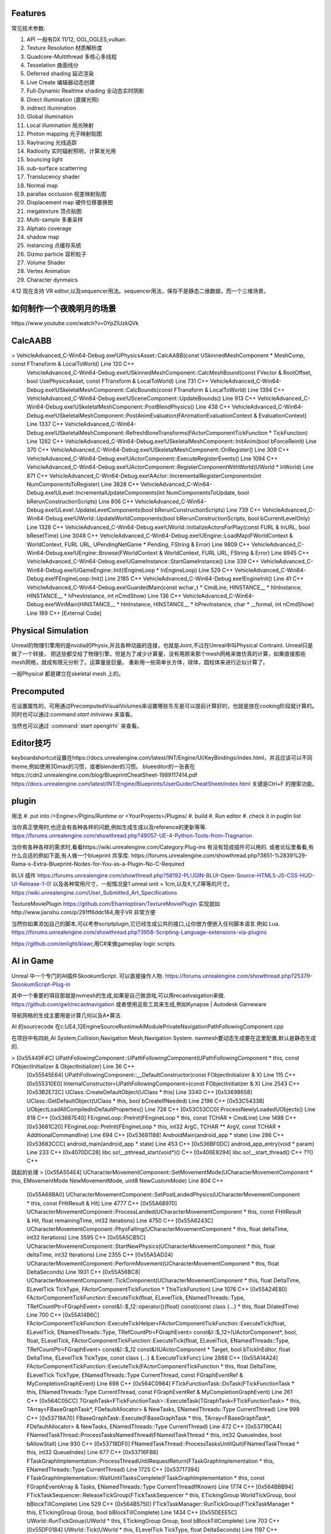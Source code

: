 

Features
=========

常见技术参数:

#. API 一般有DX 11/12, OGL,OGLES,vulkan.

#. Texture Resolution 材质解析度
#. Quadcore-Multithread 多核心多线程
#. Tesselation 曲面线分
#. Deferred shading 延迟渲染
#. Live Create 编辑器动态创建
#. Full-Dynamic Realtime shading 全动态实时阴影
#. Direct illumination (直接光照)
#. indirect illumination 
#. Global illumination
#. Local illumination 局光映射
#. Photon mapping 光子映射贴图
#. Raytracing 光线追踪
#. Radiosity 实时辐射照明，计算发光用
#. bouncing light  
#. sub-surface scatterring
#. Translucency shader
#. Normal map
#. parallax occlusion 视差映射贴图
#. Displacement map 硬件位移置换图
#. megatexture 顶点贴图
#. Multi-sample 多重采样
#. Alphato coverage
#. shadow map
#. instancing 点缓存系统
#. Gizmo particle 容积粒子
#. Volume Shader 
#. Vertex Animation
#. Character dynmaics



4.12 现在支持 VR editor,以及sequencer用法。sequencer用法，保存不是静态二维数据，而一个三维场景。



如何制作一个夜晚明月的场景 
==========================

​https://www.youtube.com/watch?v=0YpZlUzkQVk



CalcAABB
=========

>	VehicleAdvanced_C-Win64-Debug.exe!UPhysicsAsset::CalcAABB(const USkinnedMeshComponent * MeshComp, const FTransform & LocalToWorld) Line 120	C++
 	VehicleAdvanced_C-Win64-Debug.exe!USkinnedMeshComponent::CalcMeshBound(const FVector & RootOffset, bool UsePhysicsAsset, const FTransform & LocalToWorld) Line 731	C++
 	VehicleAdvanced_C-Win64-Debug.exe!USkeletalMeshComponent::CalcBounds(const FTransform & LocalToWorld) Line 1394	C++
 	VehicleAdvanced_C-Win64-Debug.exe!USceneComponent::UpdateBounds() Line 913	C++
 	VehicleAdvanced_C-Win64-Debug.exe!USkeletalMeshComponent::PostBlendPhysics() Line 438	C++
 	VehicleAdvanced_C-Win64-Debug.exe!USkeletalMeshComponent::PostAnimEvaluation(FAnimationEvaluationContext & EvaluationContext) Line 1337	C++
 	VehicleAdvanced_C-Win64-Debug.exe!USkeletalMeshComponent::RefreshBoneTransforms(FActorComponentTickFunction * TickFunction) Line 1262	C++
 	VehicleAdvanced_C-Win64-Debug.exe!USkeletalMeshComponent::InitAnim(bool bForceReinit) Line 370	C++
 	VehicleAdvanced_C-Win64-Debug.exe!USkeletalMeshComponent::OnRegister() Line 309	C++
 	VehicleAdvanced_C-Win64-Debug.exe!UActorComponent::ExecuteRegisterEvents() Line 1094	C++
 	VehicleAdvanced_C-Win64-Debug.exe!UActorComponent::RegisterComponentWithWorld(UWorld * InWorld) Line 871	C++
 	VehicleAdvanced_C-Win64-Debug.exe!AActor::IncrementalRegisterComponents(int NumComponentsToRegister) Line 3828	C++
 	VehicleAdvanced_C-Win64-Debug.exe!ULevel::IncrementalUpdateComponents(int NumComponentsToUpdate, bool bRerunConstructionScripts) Line 806	C++
 	VehicleAdvanced_C-Win64-Debug.exe!ULevel::UpdateLevelComponents(bool bRerunConstructionScripts) Line 739	C++
 	VehicleAdvanced_C-Win64-Debug.exe!UWorld::UpdateWorldComponents(bool bRerunConstructionScripts, bool bCurrentLevelOnly) Line 1328	C++
 	VehicleAdvanced_C-Win64-Debug.exe!UWorld::InitializeActorsForPlay(const FURL & InURL, bool bResetTime) Line 3048	C++
 	VehicleAdvanced_C-Win64-Debug.exe!UEngine::LoadMap(FWorldContext & WorldContext, FURL URL, UPendingNetGame * Pending, FString & Error) Line 9809	C++
 	VehicleAdvanced_C-Win64-Debug.exe!UEngine::Browse(FWorldContext & WorldContext, FURL URL, FString & Error) Line 8945	C++
 	VehicleAdvanced_C-Win64-Debug.exe!UGameInstance::StartGameInstance() Line 339	C++
 	VehicleAdvanced_C-Win64-Debug.exe!UGameEngine::Init(IEngineLoop * InEngineLoop) Line 529	C++
 	VehicleAdvanced_C-Win64-Debug.exe!FEngineLoop::Init() Line 2185	C++
 	VehicleAdvanced_C-Win64-Debug.exe!EngineInit() Line 41	C++
 	VehicleAdvanced_C-Win64-Debug.exe!GuardedMain(const wchar_t * CmdLine, HINSTANCE__ * hInInstance, HINSTANCE__ * hPrevInstance, int nCmdShow) Line 136	C++
 	VehicleAdvanced_C-Win64-Debug.exe!WinMain(HINSTANCE__ * hInInstance, HINSTANCE__ * hPrevInstance, char * __formal, int nCmdShow) Line 189	C++
 	[External Code]	


Physical Simulation
===================

Unreal的物理引擎用的是nvidia的Physix,并且各种动画的连接，也就是Joint,不过在Unreal中叫Physical Contraint. Unreal只是做了一个转接，
把这些都交给了物理引擎。但是为了减少计算量，没有用原来那个mesh网格来做仿真的计算，如果直接那些mesh网格，就成有限元分析了。运算量是巨量。
重新用一些简单长方体，球体，圆柱体来进行近似计算了。 

一般Physical 都是建立在skeletal mesh 上的。



Precomputed 
===========

在设置属性的，可用通过PrecomputedVisualVolumes来设置哪些东东是可以提前计算好的，也就是放在cooking阶段就计算的。
同时也可以通过:command:`start initviews` 来查看。 

当然也可以通过 :command:`start openglrhi` 来查看。


Editor技巧
==========

keyboardshortcut设置在https://docs.unrealengine.com/latest/INT/Engine/UI/KeyBindings/index.html，并且应该可以不同theme,例如使用3Dmax的习惯，或者blender的习惯。
blueeditor的一张表在https://cdn2.unrealengine.com/blog/BlueprintCheatSheet-1989117414.pdf
https://docs.unrealengine.com/latest/INT/Engine/Blueprints/UserGuide/CheatSheet/index.html
关键是Ctrl+F 的搜索功能。


plugin
=======

用法
#. put into /<Engine>/Plgins/Runtime or <YourProjects>/Plugins/
#. build 
#. Run editor 
#. check it in puglin list

当你真正使用时,也还会有各种各样的问题,例如生成生成以及reference的更新等等.
https://forums.unrealengine.com/showthread.php?49057-UE-4-Python-Tools-from-Tragnarion

当你有各种各样的需求时,看看https://wiki.unrealengine.com/Category:Plug-ins 有没有现成插件可以用的.
或者论坛里看看,有什么合适的例如下面,有人做一个blueprint 共享库.
https://forums.unrealengine.com/showthread.php?3851-%2839%29-Rama-s-Extra-Blueprint-Nodes-for-You-as-a-Plugin-No-C-Required

BLUI 插件
https://forums.unrealengine.com/showthread.php?58192-PLUGIN-BLUI-Open-Source-HTML5-JS-CSS-HUD-UI-Release-1-0!
以及各种常用尺寸，一般情况是1 unreal unit = 1cm,以及X,Y,Z等等的尺寸。
https://wiki.unrealengine.com/User_Submitted_Art_Specifications

TextureMoviePlugin
https://github.com/Ehamloptiran/TextureMoviePlugin 实现就如http://www.jianshu.com/p/291ff6ddc164,用于VR 非常方便

当然你如果添加自己的脚本,可以考参scriptplugin,它已经生成公共的接口,让你很方便嵌入任何脚本语言.例如
Lua.
https://forums.unrealengine.com/showthread.php?3958-Scripting-Language-extensions-via-plugins

https://github.com/enlight/klawr,用C#来做gameplay logic scripts.



AI in Game
==========

Unreal 中一个专门的AI插件SkookumScript. 可以直接操作人物.
https://forums.unrealengine.com/showthread.php?25379-SkookumScript-Plug-in

其中一个重要的項目那就是nvmesh的生成,如果是自己做游戏,可以用recastvaigation来做.
https://github.com/gwli/recastnavigation
或者使用这些工具来生成,例如Kynapse | Autodesk Gameware

导航网格的生成主要用是计算几何以及A*算法.

AI 的sourcecode 在c:\UE4_12\Engine\Source\Runtime\AIModule\Private\Navigation\PathFollowingComponent.cpp

在项目中有四处,AI System,Collision,Navigation Mesh,Navigation System.
navmesh要动态生成要在这里配置,默认是静态生成的.

>	[0x55449F4C] UPathFollowingComponent::UPathFollowingComponent(UPathFollowingComponent * this, const FObjectInitializer & ObjectInitializer) Line 36	C++
 	[0x55545E64] UPathFollowingComponent::__DefaultConstructor(const FObjectInitializer & X) Line 115	C++
 	[0x555310E0] InternalConstructor<UPathFollowingComponent>(const FObjectInitializer & X) Line 2543	C++
 	[0x53B2E72C] UClass::CreateDefaultObject(UClass * this) Line 3340	C++
 	[0x53698658] UClass::GetDefaultObject(UClass * this, bool bCreateIfNeeded) Line 2196	C++
 	[0x53C54338] UObjectLoadAllCompiledInDefaultProperties() Line 728	C++
 	[0x53C53CC0] ProcessNewlyLoadedUObjects() Line 818	C++
 	[0x53687E40] FEngineLoop::PreInit(FEngineLoop * this, const TCHAR * CmdLine) Line 1498	C++
 	[0x53681C20] FEngineLoop::PreInit(FEngineLoop * this, int32 ArgC, TCHAR ** ArgV, const TCHAR * AdditionalCommandline) Line 694	C++
 	[0x53681188] AndroidMain(android_app * state) Line 286	C++
 	[0x53683CCC] android_main(android_app * state) Line 453	C++
 	[0x536BF0DC] android_app_entry(void * param) Line 233	C++
 	[0x4070DC28] libc.so!__pthread_start(void*)()	C++
 	[0x406E8294] libc.so!__start_thread()	C++
 	??()	C++


跳起的处理
>	[0x55A554E4] UCharacterMovementComponent::SetMovementMode(UCharacterMovementComponent * this, EMovementMode NewMovementMode, uint8 NewCustomMode) Line 804	C++
 	[0x55A68BA0] UCharacterMovementComponent::SetPostLandedPhysics(UCharacterMovementComponent * this, const FHitResult & Hit) Line 4777	C++
 	[0x55A68970] UCharacterMovementComponent::ProcessLanded(UCharacterMovementComponent * this, const FHitResult & Hit, float remainingTime, int32 Iterations) Line 4750	C++
 	[0x55A6243C] UCharacterMovementComponent::PhysFalling(UCharacterMovementComponent * this, float deltaTime, int32 Iterations) Line 3595	C++
 	[0x55A5CB5C] UCharacterMovementComponent::StartNewPhysics(UCharacterMovementComponent * this, float deltaTime, int32 Iterations) Line 2355	C++
 	[0x55A5AD24] UCharacterMovementComponent::PerformMovement(UCharacterMovementComponent * this, float DeltaSeconds) Line 1931	C++
 	[0x55A56BC8] UCharacterMovementComponent::TickComponent(UCharacterMovementComponent * this, float DeltaTime, ELevelTick TickType, FActorComponentTickFunction * ThisTickFunction) Line 1076	C++
 	[0x55A24E80] FActorComponentTickFunction::ExecuteTick(float, ELevelTick, ENamedThreads::Type, TRefCountPtr<FGraphEvent> const&)::$_12::operator()(float) const(const class {...} * this, float DilatedTime) Line 700	C++
 	[0x55A14B6C] FActorComponentTickFunction::ExecuteTickHelper<FActorComponentTickFunction::ExecuteTick(float, ELevelTick, ENamedThreads::Type, TRefCountPtr<FGraphEvent> const&)::$_12>(UActorComponent*, bool, float, ELevelTick, FActorComponentTickFunction::ExecuteTick(float, ELevelTick, ENamedThreads::Type, TRefCountPtr<FGraphEvent> const&)::$_12 const&)(UActorComponent * Target, bool bTickInEditor, float DeltaTime, ELevelTick TickType, const class {...} & ExecuteTickFunc) Line 2888	C++
 	[0x55A14A24] FActorComponentTickFunction::ExecuteTick(FActorComponentTickFunction * this, float DeltaTime, ELevelTick TickType, ENamedThreads::Type CurrentThread, const FGraphEventRef & MyCompletionGraphEvent) Line 698	C++
 	[0x564C0984] FTickFunctionTask::DoTask(FTickFunctionTask * this, ENamedThreads::Type CurrentThread, const FGraphEventRef & MyCompletionGraphEvent) Line 261	C++
 	[0x564C05CC] TGraphTask<FTickFunctionTask>::ExecuteTask(TGraphTask<FTickFunctionTask> * this, TArray<FBaseGraphTask*, FDefaultAllocator> & NewTasks, ENamedThreads::Type CurrentThread) Line 999	C++
 	[0x53718A70] FBaseGraphTask::Execute(FBaseGraphTask * this, TArray<FBaseGraphTask*, FDefaultAllocator> & NewTasks, ENamedThreads::Type CurrentThread) Line 472	C++
 	[0x53719CA4] FNamedTaskThread::ProcessTasksNamedThread(FNamedTaskThread * this, int32 QueueIndex, bool bAllowStall) Line 930	C++
 	[0x53718DF0] FNamedTaskThread::ProcessTasksUntilQuit(FNamedTaskThread * this, int32 QueueIndex) Line 677	C++
 	[0x53716FB8] FTaskGraphImplementation::ProcessThreadUntilRequestReturn(FTaskGraphImplementation * this, ENamedThreads::Type CurrentThread) Line 1725	C++
 	[0x53717394] FTaskGraphImplementation::WaitUntilTasksComplete(FTaskGraphImplementation * this, const FGraphEventArray & Tasks, ENamedThreads::Type CurrentThreadIfKnown) Line 1774	C++
 	[0x564BBB94] FTickTaskSequencer::ReleaseTickGroup(FTickTaskSequencer * this, ETickingGroup WorldTickGroup, bool bBlockTillComplete) Line 529	C++
 	[0x564B5750] FTickTaskManager::RunTickGroup(FTickTaskManager * this, ETickingGroup Group, bool bBlockTillComplete) Line 1434	C++
 	[0x55DEEE5C] UWorld::RunTickGroup(UWorld * this, ETickingGroup Group, bool bBlockTillComplete) Line 703	C++
 	[0x55DF0184] UWorld::Tick(UWorld * this, ELevelTick TickType, float DeltaSeconds) Line 1197	C++
 	[0x55C3F9E0] UGameEngine::Tick(UGameEngine * this, float DeltaSeconds, bool bIdleMode) Line 1040	C++
 	[0x53682E84] FEngineLoop::Tick(FEngineLoop * this) Line 2769	C++
 	[0x536812F4] AndroidMain(android_app * state) Line 326	C++
 	[0x53683CCC] android_main(android_app * state) Line 453	C++
 	[0x536BF0DC] android_app_entry(void * param) Line 233	C++
 	[0x4070DC28] libc.so!__pthread_start(void*)()	C++
 	[0x406E8294] libc.so!__start_thread()	C++
 	??()	C++


解决碰撞回避两种,一种是Unreal实现简单的办法(bUseRVOAvoidance)void UCharacterMovementComponent::SetAvoidanceEnabled(bool bEnable来使用,那一种Recast的修改来实现的.可以通过继承 
UCLASS(BlueprintType)
class AIMODULE_API UCrowdFollowingComponent : public UPathFollowingComponent, public ICrowdAgentInterfac
来使用. 具体用法可以参考https://wiki.unrealengine.com/Unreal_Engine_AI_Tutorial_-_2_-_Avoidance

具体动作都是这里进行的
=======================
void UCharacterMovementComponent::StartNewPhysics(float deltaTime, int32 Iterations)
{
	if ((deltaTime < MIN_TICK_TIME) || (Iterations >= MaxSimulationIterations) || !HasValidData())
	{
		return;
	}

	if (UpdatedComponent->IsSimulatingPhysics())
	{
		UE_LOG(LogCharacterMovement, Log, TEXT("UCharacterMovementComponent::StartNewPhysics: UpdateComponent (%s) is simulating physics - aborting."), *UpdatedComponent->GetPathName());
		return;
	}

	const bool bSavedMovementInProgress = bMovementInProgress;
	bMovementInProgress = true;

	switch ( MovementMode )
	{
	case MOVE_None:
		break;
	case MOVE_Walking:
		PhysWalking(deltaTime, Iterations);
		break;
	case MOVE_NavWalking:
		PhysNavWalking(deltaTime, Iterations);
		break;
	case MOVE_Falling:
		PhysFalling(deltaTime, Iterations);
		break;
	case MOVE_Flying:
		PhysFlying(deltaTime, Iterations);
		break;
	case MOVE_Swimming:
		PhysSwimming(deltaTime, Iterations);
		break;
	case MOVE_Custom:
		PhysCustom(deltaTime, Iterations);
		break;
	default:
		UE_LOG(LogCharacterMovement, Warning, TEXT("%s has unsupported movement mode %d"), *CharacterOwner->GetName(), int32(MovementMode));
		SetMovementMode(MOVE_None);
		break;
	}

	bMovementInProgress = bSavedMovementInProgress;
	if ( bDeferUpdateMoveComponent )
	{
		SetUpdatedComponent(DeferredUpdatedMoveComponent);
	}
}
背后采用的Apex来实现,从void UCharacterMovementComponent::NotifyJumpApex()是可以看到的.



如何建模
========

#.　使用建模仿真软件生成高模.　然后导出.
#.　再blender等变成低模,并且模块化.　例如选一模导出一下.　然后删除一些再导出一些组件.
#.　再导入Unreal.　进行进一步的开发.
例如https://www.youtube.com/watch?annotation_id=annotation_1089853839&feature=iv&src_vid=bero-JBTAX8&v=Ux_zJ4WJbZg
